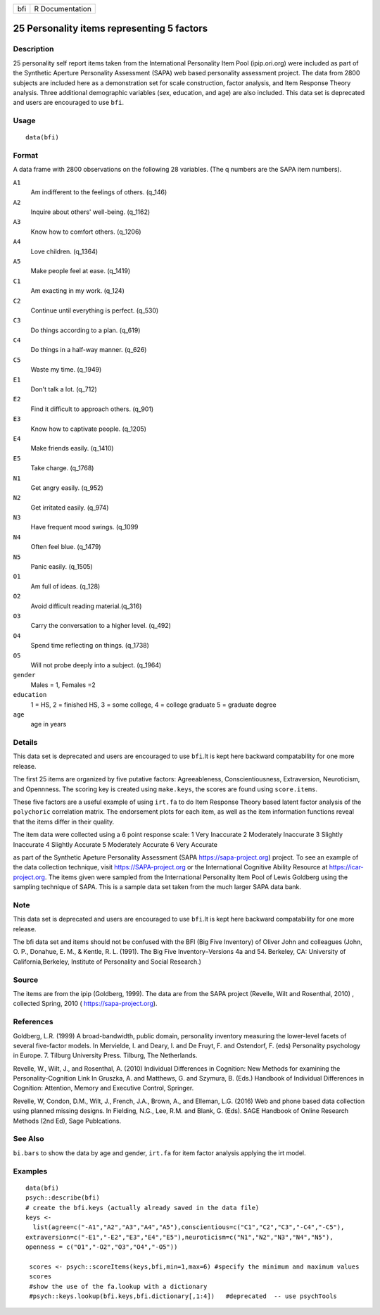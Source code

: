 === ===============
bfi R Documentation
=== ===============

25 Personality items representing 5 factors
-------------------------------------------

Description
~~~~~~~~~~~

25 personality self report items taken from the International
Personality Item Pool (ipip.ori.org) were included as part of the
Synthetic Aperture Personality Assessment (SAPA) web based personality
assessment project. The data from 2800 subjects are included here as a
demonstration set for scale construction, factor analysis, and Item
Response Theory analysis. Three additional demographic variables (sex,
education, and age) are also included. This data set is deprecated and
users are encouraged to use ``bfi``.

Usage
~~~~~

::

   data(bfi)

Format
~~~~~~

A data frame with 2800 observations on the following 28 variables. (The
q numbers are the SAPA item numbers).

``A1``
   Am indifferent to the feelings of others. (q_146)

``A2``
   Inquire about others' well-being. (q_1162)

``A3``
   Know how to comfort others. (q_1206)

``A4``
   Love children. (q_1364)

``A5``
   Make people feel at ease. (q_1419)

``C1``
   Am exacting in my work. (q_124)

``C2``
   Continue until everything is perfect. (q_530)

``C3``
   Do things according to a plan. (q_619)

``C4``
   Do things in a half-way manner. (q_626)

``C5``
   Waste my time. (q_1949)

``E1``
   Don't talk a lot. (q_712)

``E2``
   Find it difficult to approach others. (q_901)

``E3``
   Know how to captivate people. (q_1205)

``E4``
   Make friends easily. (q_1410)

``E5``
   Take charge. (q_1768)

``N1``
   Get angry easily. (q_952)

``N2``
   Get irritated easily. (q_974)

``N3``
   Have frequent mood swings. (q_1099

``N4``
   Often feel blue. (q_1479)

``N5``
   Panic easily. (q_1505)

``O1``
   Am full of ideas. (q_128)

``O2``
   Avoid difficult reading material.(q_316)

``O3``
   Carry the conversation to a higher level. (q_492)

``O4``
   Spend time reflecting on things. (q_1738)

``O5``
   Will not probe deeply into a subject. (q_1964)

``gender``
   Males = 1, Females =2

``education``
   1 = HS, 2 = finished HS, 3 = some college, 4 = college graduate 5 =
   graduate degree

``age``
   age in years

Details
~~~~~~~

This data set is deprecated and users are encouraged to use ``bfi``.It
is kept here backward compatability for one more release.

The first 25 items are organized by five putative factors:
Agreeableness, Conscientiousness, Extraversion, Neuroticism, and
Opennness. The scoring key is created using ``make.keys``, the scores
are found using ``score.items``.

These five factors are a useful example of using ``irt.fa`` to do Item
Response Theory based latent factor analysis of the ``polychoric``
correlation matrix. The endorsement plots for each item, as well as the
item information functions reveal that the items differ in their
quality.

The item data were collected using a 6 point response scale: 1 Very
Inaccurate 2 Moderately Inaccurate 3 Slightly Inaccurate 4 Slightly
Accurate 5 Moderately Accurate 6 Very Accurate

as part of the Synthetic Apeture Personality Assessment (SAPA
https://sapa-project.org) project. To see an example of the data
collection technique, visit https://SAPA-project.org or the
International Cognitive Ability Resource at https://icar-project.org.
The items given were sampled from the International Personality Item
Pool of Lewis Goldberg using the sampling technique of SAPA. This is a
sample data set taken from the much larger SAPA data bank.

Note
~~~~

This data set is deprecated and users are encouraged to use ``bfi``.It
is kept here backward compatability for one more release.

The bfi data set and items should not be confused with the BFI (Big Five
Inventory) of Oliver John and colleagues (John, O. P., Donahue, E. M., &
Kentle, R. L. (1991). The Big Five Inventory–Versions 4a and 54.
Berkeley, CA: University of California,Berkeley, Institute of
Personality and Social Research.)

Source
~~~~~~

The items are from the ipip (Goldberg, 1999). The data are from the SAPA
project (Revelle, Wilt and Rosenthal, 2010) , collected Spring, 2010 (
https://sapa-project.org).

References
~~~~~~~~~~

Goldberg, L.R. (1999) A broad-bandwidth, public domain, personality
inventory measuring the lower-level facets of several five-factor
models. In Mervielde, I. and Deary, I. and De Fruyt, F. and Ostendorf,
F. (eds) Personality psychology in Europe. 7. Tilburg University Press.
Tilburg, The Netherlands.

Revelle, W., Wilt, J., and Rosenthal, A. (2010) Individual Differences
in Cognition: New Methods for examining the Personality-Cognition Link
In Gruszka, A. and Matthews, G. and Szymura, B. (Eds.) Handbook of
Individual Differences in Cognition: Attention, Memory and Executive
Control, Springer.

Revelle, W, Condon, D.M., Wilt, J., French, J.A., Brown, A., and
Elleman, L.G. (2016) Web and phone based data collection using planned
missing designs. In Fielding, N.G., Lee, R.M. and Blank, G. (Eds). SAGE
Handbook of Online Research Methods (2nd Ed), Sage Publcations.

See Also
~~~~~~~~

``bi.bars`` to show the data by age and gender, ``irt.fa`` for item
factor analysis applying the irt model.

Examples
~~~~~~~~

::

   data(bfi)
   psych::describe(bfi)
   # create the bfi.keys (actually already saved in the data file)
   keys <-
     list(agree=c("-A1","A2","A3","A4","A5"),conscientious=c("C1","C2","C3","-C4","-C5"),
   extraversion=c("-E1","-E2","E3","E4","E5"),neuroticism=c("N1","N2","N3","N4","N5"),
   openness = c("O1","-O2","O3","O4","-O5")) 

    scores <- psych::scoreItems(keys,bfi,min=1,max=6) #specify the minimum and maximum values
    scores
    #show the use of the fa.lookup with a dictionary
    #psych::keys.lookup(bfi.keys,bfi.dictionary[,1:4])   #deprecated  -- use psychTools
    
